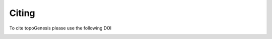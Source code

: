 .. _citing:

************
Citing
************

To cite topoGenesis please use the following DOI

.. image:: https://zenodo.org/badge/268286072.svg
   :target: https://zenodo.org/badge/latestdoi/268286072